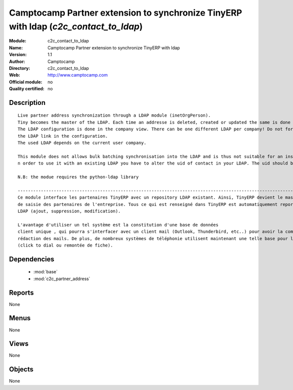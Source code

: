 
.. module:: c2c_contact_to_ldap
    :synopsis: Camptocamp Partner extension to synchronize TinyERP with ldap 
    :noindex:
.. 

.. raw:: html

    <link rel="stylesheet" href="../_static/hide_objects_in_sidebar.css" type="text/css" />

Camptocamp Partner extension to synchronize TinyERP with ldap (*c2c_contact_to_ldap*)
=====================================================================================
:Module: c2c_contact_to_ldap
:Name: Camptocamp Partner extension to synchronize TinyERP with ldap
:Version: 1.1
:Author: Camptocamp
:Directory: c2c_contact_to_ldap
:Web: http://www.camptocamp.com
:Official module: no
:Quality certified: no

Description
-----------

::

  
  Live partner address synchronization through a LDAP module (inetOrgPerson). 
  Tiny becomes the master of the LDAP. Each time an addresse is deleted, created or updated the same is done in the ldap (a new record is pushed).
  The LDAP configuration is done in the company view. There can be one different LDAP per company! Do not forget to activate
  the LDAP link in the configuration. 
  The used LDAP depends on the current user company.
  	
  This module does not allows bulk batching synchronisation into the LDAP and is thus not suitable for an instant use with an existing LDAP.
  n order to use it with an existing LDAP you have to alter the uid of contact in your LDAP. The uid should be terp_ plus the TinyERP contact id (for example terp_10).  
  	
  N.B: the modue requires the python-ldap library
  
  ---------------------------------------------------------------------------------------------------------------------------------------
  Ce module interface les partenaires TinyERP avec un repository LDAP existant. Ainsi, TinyERP devient le master, l'interface unique
  de saisie des partenaires de l'entreprise. Tous ce qui est renseigné dans TinyERP est automatiquement reporté dans 
  LDAP (ajout, suppression, modification). 
  
  L'avantage d'utiliser un tel système est la constitution d'une base de données
  client unique , qui pourra s'interfacer avec un client mail (Outlook, Thunderbird, etc..) pour avoir la complétion des adresses dans la 
  rédaction des mails. De plus, de nombreux systèmes de téléphonie utilisent maintenant une telle base pour la gestion des appels 
  (click to dial ou remontée de fiche).
  
  

Dependencies
------------

 * :mod:`base`
 * :mod:`c2c_partner_address`

Reports
-------

None


Menus
-------


None


Views
-----


None



Objects
-------

None
